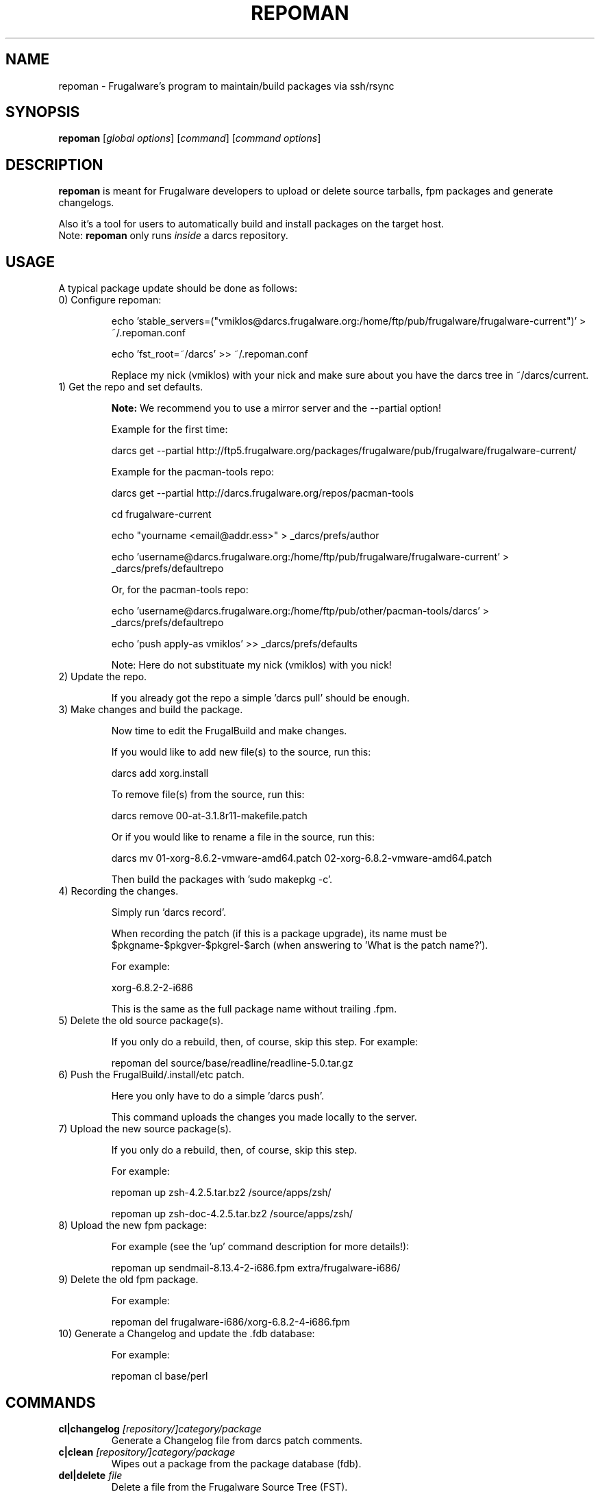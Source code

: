 .TH "REPOMAN" "1" "January 2007" "Frugalware 0.6" "pacman-tools"
.SH NAME
repoman \- Frugalware's program to maintain/build packages via ssh/rsync
.SH SYNOPSIS
\fBrepoman\fR [\fIglobal options\fR] [\fIcommand\fR] [\fIcommand options\fR]
.SH DESCRIPTION
.BR repoman
is meant for Frugalware developers to upload or delete source
tarballs, fpm packages and generate changelogs.

Also it's a tool for users to automatically build and install packages on the
target host.
.br
Note: \fBrepoman\fR only runs \fIinside\fR a darcs repository.
.SH USAGE
A typical package update should be done as follows:

.TP
0) Configure repoman:

echo 'stable_servers=("vmiklos@darcs.frugalware.org:/home/ftp/pub/frugalware/frugalware-current")' > ~/.repoman.conf

echo 'fst_root=~/darcs' >> ~/.repoman.conf

Replace my nick (vmiklos) with your nick and make sure about you have the darcs tree in ~/darcs/current.

.TP
1) Get the repo and set defaults.

.BR Note:
We recommend you to use a mirror server and the --partial option!

Example for the first time:

darcs get --partial http://ftp5.frugalware.org/packages/frugalware/pub/frugalware/frugalware-current/

Example for the pacman-tools repo:

darcs get --partial http://darcs.frugalware.org/repos/pacman-tools

cd frugalware-current

echo "yourname <email@addr.ess>" > _darcs/prefs/author

echo 'username@darcs.frugalware.org:/home/ftp/pub/frugalware/frugalware-current' > _darcs/prefs/defaultrepo

Or, for the pacman-tools repo:

echo 'username@darcs.frugalware.org:/home/ftp/pub/other/pacman-tools/darcs' > _darcs/prefs/defaultrepo

echo 'push apply-as vmiklos' >> _darcs/prefs/defaults

Note: Here do not substituate my nick (vmiklos) with you nick!

.TP
2) Update the repo.

If you already got the repo a simple 'darcs pull' should be enough.

.TP
3) Make changes and build the package.

Now time to edit the FrugalBuild and make changes.

If you would like to add new file(s) to the source, run this:

darcs add xorg.install

To remove file(s) from the source, run this:

darcs remove 00-at-3.1.8r11-makefile.patch

Or if you would like to rename a file in the source, run this:

darcs mv 01-xorg-8.6.2-vmware-amd64.patch 02-xorg-6.8.2-vmware-amd64.patch

Then build the packages with 'sudo makepkg -c'.

.TP
4) Recording the changes.

Simply run 'darcs record'.

When recording the patch (if this is a package upgrade), its name must be $pkgname-$pkgver-$pkgrel-$arch (when answering to 'What is the patch name?').

For example:

xorg-6.8.2-2-i686

This is the same as the full package name without trailing .fpm.

.TP
5) Delete the old source package(s).

If you only do a rebuild, then, of course, skip this step. For example:

repoman del source/base/readline/readline-5.0.tar.gz

.TP
6) Push the FrugalBuild/.install/etc patch.

Here you only have to do a simple 'darcs push'.

This command uploads the changes you made locally to the server.

.TP
7) Upload the new source package(s).

If you only do a rebuild, then, of course, skip this step.

For example:

repoman up zsh-4.2.5.tar.bz2 /source/apps/zsh/

repoman up zsh-doc-4.2.5.tar.bz2 /source/apps/zsh/

.TP
8) Upload the new fpm package:

For example (see the 'up' command description for more details!):

repoman up sendmail-8.13.4-2-i686.fpm extra/frugalware-i686/

.TP
9) Delete the old fpm package.

For example:

repoman del frugalware-i686/xorg-6.8.2-4-i686.fpm

.TP
10) Generate a Changelog and update the .fdb database:

For example:

repoman cl base/perl

.SH COMMANDS
.TP
.BI cl|changelog " [repository/]category/package"
Generate a Changelog file from darcs patch comments.
.TP
.BI c|clean " [repository/]category/package"
Wipes out a package from the package database (fdb).
.TP
.BI del|delete " file"
Delete a file from the Frugalware Source Tree (FST).

Example: repoman del frugalware-i686/xorg-6.8.2-4-i686.fpm
.TP
.BI ls|list " directory [options]"
List the contents of a remote directory.

Example: repoman ls source/base/db/ -l
.TP
.BI m|merge " package"
Build a package from source and install it. You can configure the build
options in the makepkg_opts directive of /etc/repoman.conf.

By default repoman will install the missing dependencies with pacman, clean up
the leftover work files, install the package, and write the resulting package
to the current working directory.

.TP
.BI up|upload " source [destination]"
Upload a file to FST. Destination is [extra/]frugalware-<arch>. If the package
is in the extra repo, the extra/ prefix is required. <arch> currently can be
i686 or x86_64. The default value is frugalware-<arch>.

Example: repoman up sendmail-8.13.4-2-i686.fpm extra/frugalware-i686/
.TP
.BI upd|update " [repo]"
Update a repo in /var/fst. If the option repo parameter omitted, the repoman
will update the frugalware-current repo. If the frugalware-current repo not
yet exists, then repoman will download it (it may take some time!).

.TP
.BI s|search " [regexp]"
Search in those FrugalBuilds which are only available in source form. If the
optional regexp parameter omitted, it will list all source-only packages.

.SH OPTIONS
.TP
.B -h|--help
Show the help screen.
.TP
.B -v|--verbose
Give verbose output.
.TP
.B -t|--tree
Specify the Frugalware tree (ie. "current" or "0.4", never use "stable").
.SH ENVIRONMENT
\fBrepoman\fR utilizes the following environment variable:
.PP
.Vb 2
REPOMAN_LOGIN                Use different login name than the current.
.Vb 2

arch                         Update different architecture of the .fdb
                             than repoman is running on.
.SH AUTHORS
Written by Miklos Vajna and Laszlo Dvornik.
.SH "REPORTING BUGS"
Please report bugs to the <frugalware-users@frugalware.org> mailing list.
.SH "SEE ALSO"
.BR darcs (1),
.BR pacman (8)
